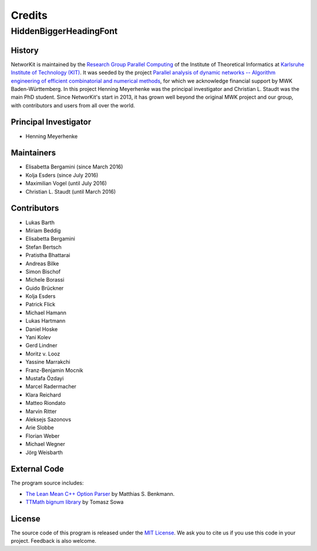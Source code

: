 .. role:: hidden
   :class: hidden

=======
Credits
=======

:hidden:`HiddenBiggerHeadingFont`
---------------------------------

History
~~~~~~~

NetworKit is maintained by the `Research Group Parallel Computing <http://parco.iti.kit.edu>`_ of the Institute of Theoretical Informatics at `Karlsruhe Institute of Technology (KIT) <http://www.kit.edu/english/index.php>`_.
It was seeded by the project `Parallel analysis of dynamic networks -- Algorithm engineering of efficient combinatorial and numerical methods <http://parco.iti.kit.edu/forschung-en.shtml>`_, for which we acknowledge
financial support by MWK Baden-Württemberg. In this project Henning Meyerhenke was the principal investigator and Christian L. Staudt was the main PhD student. Since NetworKit's start in 2013, it has grown well
beyond the original MWK project and our group, with contributors and users from all over the world.


Principal Investigator
~~~~~~~~~~~~~~~~~~~~~~

- Henning Meyerhenke


Maintainers
~~~~~~~~~~~

- Elisabetta Bergamini (since March 2016)
- Kolja Esders (since July 2016)
- Maximilian Vogel (until July 2016)
- Christian L. Staudt (until March 2016)


Contributors
~~~~~~~~~~~~

- Lukas Barth
- Miriam Beddig
- Elisabetta Bergamini
- Stefan Bertsch
- Pratistha Bhattarai
- Andreas Bilke
- Simon Bischof
- Michele Borassi
- Guido Brückner
- Kolja Esders
- Patrick Flick
- Michael Hamann
- Lukas Hartmann
- Daniel Hoske
- Yani Kolev
- Gerd Lindner
- Moritz v. Looz
- Yassine Marrakchi
- Franz-Benjamin Mocnik
- Mustafa Özdayi
- Marcel Radermacher
- Klara Reichard
- Matteo Riondato
- Marvin Ritter
- Aleksejs Sazonovs
- Arie Slobbe
- Florian Weber
- Michael Wegner
- Jörg Weisbarth


External Code
~~~~~~~~~~~~~

The program source includes:

- `The Lean Mean C++ Option Parser <http://optionparser.sourceforge.net/>`_ by Matthias S. Benkmann.
- `TTMath bignum library <http://www.ttmath.org/>`_ by Tomasz  Sowa

License
~~~~~~~

The source code of this program is released under the `MIT License <http://opensource.org/licenses/MIT>`_. We ask you to cite us if you use this code in your project. Feedback is also welcome.

